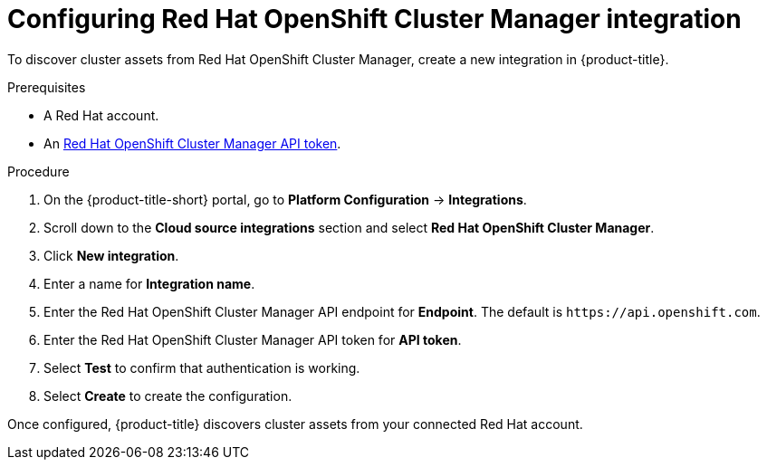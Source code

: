 // Module included in the following assemblies:
//
// * integration/integrate-with-cloud-management-platforms.adoc
:_mod-docs-content-type: PROCEDURE
[id="cloud-management-platforms-ocm.adoc_{context}"]
= Configuring Red Hat OpenShift Cluster Manager integration

To discover cluster assets from Red{nbsp}Hat OpenShift Cluster Manager, create a new integration in {product-title}.

.Prerequisites
* A Red{nbsp}Hat account.
* An link:https://console.redhat.com/openshift/token[Red Hat OpenShift Cluster Manager API token].

.Procedure
. On the {product-title-short} portal, go to *Platform Configuration* -> *Integrations*.
. Scroll down to the *Cloud source integrations* section and select *Red{nbsp}Hat OpenShift Cluster Manager*.
. Click *New integration*.
. Enter a name for *Integration name*.
. Enter the Red{nbsp}Hat OpenShift Cluster Manager API endpoint for *Endpoint*. The default is `\https://api.openshift.com`.
. Enter the Red{nbsp}Hat OpenShift Cluster Manager API token for *API token*.
. Select *Test* to confirm that authentication is working.
. Select *Create* to create the configuration.

Once configured, {product-title} discovers cluster assets from your connected Red{nbsp}Hat account.
